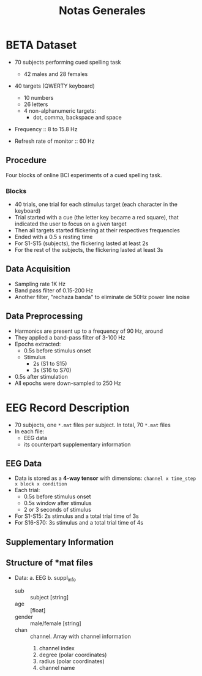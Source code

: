 #+TITLE: Notas Generales

* BETA Dataset
+ 70 subjects performing cued spelling task
  + 42 males and 28 females
+ 40 targets (QWERTY keyboard)
  + 10 numbers
  + 26 letters
  + 4 non-alphanumeric targets:
    + dot, comma, backspace and space
+ Frequency :: 8 to 15.8 Hz

+ Refresh rate of monitor :: 60 Hz

** Procedure
Four blocks of online BCI experiments of a cued spelling task.
*** Blocks
+ 40 trials, one trial for each stimulus target (each character in the keyboard)
+ Trial started with a cue (the letter key became a red square), that indicated
  the user to focus on a given target
+ Then all targets started flickering at their respectives frequencies
+ Ended with a 0.5 s resting time
+ For S1-S15 (subjects), the flickering lasted at least 2s
+ For the rest of the subjects, the flickering lasted at least 3s
** Data Acquisition
+ Sampling rate 1K Hz
+ Band pass filter of 0.15-200 Hz
+ Another filter, "rechaza banda" to eliminate de 50Hz power line noise
** Data Preprocessing
+ Harmonics are present up to a frequency of 90 Hz, around
+ They applied a band-pass filter of 3-100 Hz
+ Epochs extracted:
  + 0.5s before stimulus onset
  + Stimulus
    + 2s  (S1 to S15)
    + 3s (S16 to S70)
+ 0.5s after stimulation
+ All epochs were down-sampled to 250 Hz

* EEG Record Description
+ 70 subjects, one =*.mat= files per subject. In total, 70 =*.mat= files
+ In each file:
  - EEG data
  - its counterpart supplementary information

** EEG Data
+ Data is stored as a *4-way tensor* with dimensions:
  =channel x time_step x block x condition=
+ Each trial:
  - 0.5s before stimulus onset
  - 0.5s window after stimulus
  - 2 or 3 seconds of stimulus
+ For S1-S15: 2s stimulus and a total trial time of 3s
+ For S16-S70: 3s stimulus and a total trial time of 4s
** Supplementary Information
** Structure of *mat files
+ Data:
  a. EEG
  b. suppl_info
     + sub :: subject [string]
     + age :: [float]
     + gender :: male/female [string]
     + chan ::  channel. Array with channel information
       0.  channel index
       1. degree (polar coordinates)
       2. radius (polar coordinates)
       3. channel name
